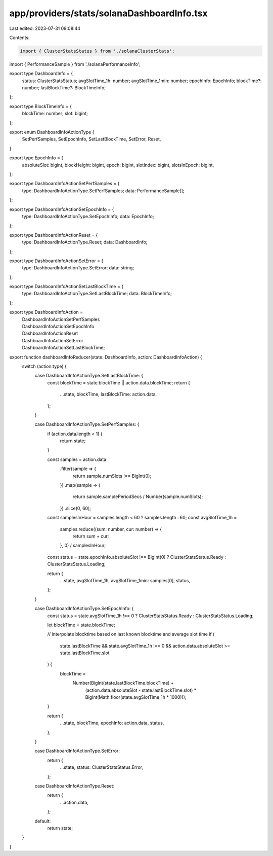 app/providers/stats/solanaDashboardInfo.tsx
===========================================

Last edited: 2023-07-31 09:08:44

Contents:

.. code-block:: tsx

    import { ClusterStatsStatus } from './solanaClusterStats';
import { PerformanceSample } from './solanaPerformanceInfo';

export type DashboardInfo = {
    status: ClusterStatsStatus;
    avgSlotTime_1h: number;
    avgSlotTime_1min: number;
    epochInfo: EpochInfo;
    blockTime?: number;
    lastBlockTime?: BlockTimeInfo;
};

export type BlockTimeInfo = {
    blockTime: number;
    slot: bigint;
};

export enum DashboardInfoActionType {
    SetPerfSamples,
    SetEpochInfo,
    SetLastBlockTime,
    SetError,
    Reset,
}

export type EpochInfo = {
    absoluteSlot: bigint,
    blockHeight: bigint,
    epoch: bigint,
    slotIndex: bigint,
    slotsInEpoch: bigint,
};

export type DashboardInfoActionSetPerfSamples = {
    type: DashboardInfoActionType.SetPerfSamples;
    data: PerformanceSample[];
};

export type DashboardInfoActionSetEpochInfo = {
    type: DashboardInfoActionType.SetEpochInfo;
    data: EpochInfo;
};

export type DashboardInfoActionReset = {
    type: DashboardInfoActionType.Reset;
    data: DashboardInfo;
};

export type DashboardInfoActionSetError = {
    type: DashboardInfoActionType.SetError;
    data: string;
};

export type DashboardInfoActionSetLastBlockTime = {
    type: DashboardInfoActionType.SetLastBlockTime;
    data: BlockTimeInfo;
};

export type DashboardInfoAction =
    | DashboardInfoActionSetPerfSamples
    | DashboardInfoActionSetEpochInfo
    | DashboardInfoActionReset
    | DashboardInfoActionSetError
    | DashboardInfoActionSetLastBlockTime;

export function dashboardInfoReducer(state: DashboardInfo, action: DashboardInfoAction) {
    switch (action.type) {
        case DashboardInfoActionType.SetLastBlockTime: {
            const blockTime = state.blockTime || action.data.blockTime;
            return {
                ...state,
                blockTime,
                lastBlockTime: action.data,
            };
        }

        case DashboardInfoActionType.SetPerfSamples: {
            if (action.data.length < 1) {
                return state;
            }

            const samples = action.data
                .filter(sample => {
                    return sample.numSlots !== BigInt(0);
                })
                .map(sample => {
                    return sample.samplePeriodSecs / Number(sample.numSlots);
                })
                .slice(0, 60);

            const samplesInHour = samples.length < 60 ? samples.length : 60;
            const avgSlotTime_1h =
                samples.reduce((sum: number, cur: number) => {
                    return sum + cur;
                }, 0) / samplesInHour;

            const status = state.epochInfo.absoluteSlot !== BigInt(0) ? ClusterStatsStatus.Ready : ClusterStatsStatus.Loading;

            return {
                ...state,
                avgSlotTime_1h,
                avgSlotTime_1min: samples[0],
                status,
            };
        }

        case DashboardInfoActionType.SetEpochInfo: {
            const status = state.avgSlotTime_1h !== 0 ? ClusterStatsStatus.Ready : ClusterStatsStatus.Loading;

            let blockTime = state.blockTime;

            // interpolate blocktime based on last known blocktime and average slot time
            if (
                state.lastBlockTime &&
                state.avgSlotTime_1h !== 0 &&
                action.data.absoluteSlot >= state.lastBlockTime.slot
            ) {
                blockTime =
                    Number(BigInt(state.lastBlockTime.blockTime) +
                        (action.data.absoluteSlot - state.lastBlockTime.slot) * BigInt(Math.floor(state.avgSlotTime_1h * 1000)));
            }

            return {
                ...state,
                blockTime,
                epochInfo: action.data,
                status,
            };
        }

        case DashboardInfoActionType.SetError:
            return {
                ...state,
                status: ClusterStatsStatus.Error,
            };

        case DashboardInfoActionType.Reset:
            return {
                ...action.data,
            };

        default:
            return state;
    }
}


